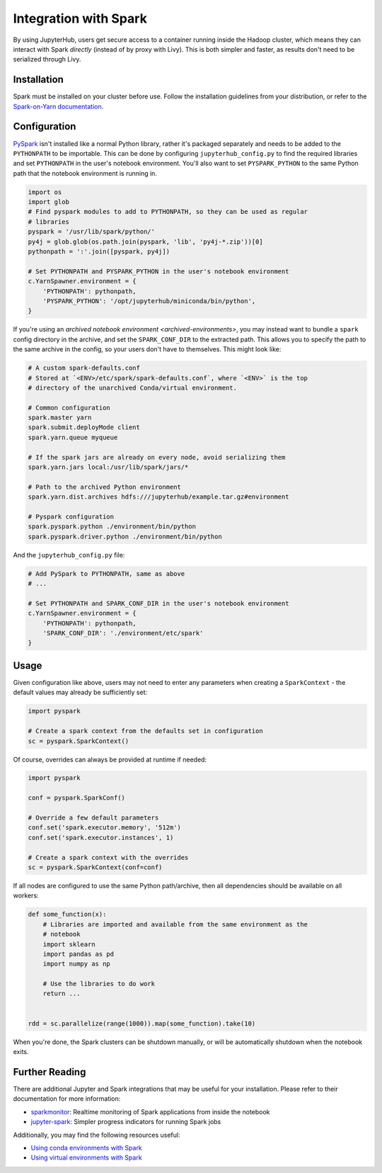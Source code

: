 Integration with Spark
======================

By using JupyterHub, users get secure access to a container running inside the
Hadoop cluster, which means they can interact with Spark *directly* (instead of
by proxy with Livy). This is both simpler and faster, as results don't need to
be serialized through Livy.


Installation
------------

Spark must be installed on your cluster before use. Follow the installation
guidelines from your distribution, or refer to the `Spark-on-Yarn
documentation`_.


Configuration
-------------

PySpark_ isn't installed like a normal Python library, rather it's packaged
separately and needs to be added to the ``PYTHONPATH`` to be importable. This
can be done by configuring ``jupyterhub_config.py`` to find the required
libraries and set ``PYTHONPATH`` in the user's notebook environment. You'll
also want to set ``PYSPARK_PYTHON`` to the same Python path that the notebook
environment is running in.

.. code-block:: python

    import os
    import glob
    # Find pyspark modules to add to PYTHONPATH, so they can be used as regular
    # libraries
    pyspark = '/usr/lib/spark/python/'
    py4j = glob.glob(os.path.join(pyspark, 'lib', 'py4j-*.zip'))[0]
    pythonpath = ':'.join([pyspark, py4j])

    # Set PYTHONPATH and PYSPARK_PYTHON in the user's notebook environment
    c.YarnSpawner.environment = {
        'PYTHONPATH': pythonpath,
        'PYSPARK_PYTHON': '/opt/jupyterhub/miniconda/bin/python',
    }

If you're using an `archived notebook environment <archived-environments>`, you
may instead want to bundle a ``spark`` config directory in the archive, and set
the ``SPARK_CONF_DIR`` to the extracted path. This allows you to specify the
path to the same archive in the config, so your users don't have to themselves.
This might look like:

.. code-block:: text

    # A custom spark-defaults.conf
    # Stored at `<ENV>/etc/spark/spark-defaults.conf`, where `<ENV>` is the top
    # directory of the unarchived Conda/virtual environment.

    # Common configuration
    spark.master yarn
    spark.submit.deployMode client
    spark.yarn.queue myqueue

    # If the spark jars are already on every node, avoid serializing them
    spark.yarn.jars local:/usr/lib/spark/jars/*

    # Path to the archived Python environment
    spark.yarn.dist.archives hdfs:///jupyterhub/example.tar.gz#environment

    # Pyspark configuration
    spark.pyspark.python ./environment/bin/python
    spark.pyspark.driver.python ./environment/bin/python


And the ``jupyterhub_config.py`` file:

.. code-block:: python

    # Add PySpark to PYTHONPATH, same as above
    # ...

    # Set PYTHONPATH and SPARK_CONF_DIR in the user's notebook environment
    c.YarnSpawner.environment = {
        'PYTHONPATH': pythonpath,
        'SPARK_CONF_DIR': './environment/etc/spark'
    }


Usage
-----

Given configuration like above, users may not need to enter any parameters when
creating a ``SparkContext`` - the default values may already be sufficiently
set:

.. code-block:: python

    import pyspark

    # Create a spark context from the defaults set in configuration
    sc = pyspark.SparkContext()

Of course, overrides can always be provided at runtime if needed:

.. code-block:: python

    import pyspark

    conf = pyspark.SparkConf()

    # Override a few default parameters
    conf.set('spark.executor.memory', '512m')
    conf.set('spark.executor.instances', 1)

    # Create a spark context with the overrides
    sc = pyspark.SparkContext(conf=conf)

If all nodes are configured to use the same Python path/archive, then all
dependencies should be available on all workers:

.. code-block:: python

    def some_function(x):
        # Libraries are imported and available from the same environment as the
        # notebook
        import sklearn
        import pandas as pd
        import numpy as np

        # Use the libraries to do work
        return ...


    rdd = sc.parallelize(range(1000)).map(some_function).take(10)


When you're done, the Spark clusters can be shutdown manually, or will be
automatically shutdown when the notebook exits.


Further Reading
---------------

There are additional Jupyter and Spark integrations that may be useful for your
installation. Please refer to their documentation for more information:

- sparkmonitor_: Realtime monitoring of Spark applications from inside the notebook
- jupyter-spark_: Simpler progress indicators for running Spark jobs

Additionally, you may find the following resources useful:

- `Using conda environments with Spark <https://conda.github.io/conda-pack/spark.html>`__
- `Using virtual environments with Spark <https://jcrist.github.io/venv-pack/spark.html>`__


.. _Spark-on-Yarn documentation: https://spark.apache.org/docs/latest/running-on-yarn.html#preparations
.. _sparkmagic: https://github.com/jupyter-incubator/sparkmagic
.. _PySpark: https://spark.apache.org/docs/2.3.1/api/python/index.html
.. _sparkmonitor: https://krishnan-r.github.io/sparkmonitor/
.. _jupyter-spark: https://github.com/mozilla/jupyter-spark

